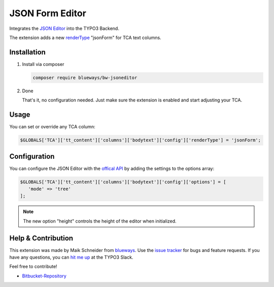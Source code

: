 JSON Form Editor
================

Integrates the `JSON Editor <https://github.com/josdejong/jsoneditor>`__ into the TYPO3 Backend.

The extension adds a new `renderType <https://docs.typo3.org/m/typo3/reference-tca/master/en-us/ColumnsConfig/Type/Text/Index.html>`__ "jsonForm" for TCA text columns.

.. figure:: ./Images/Screenshot.png
   :alt: Backend form with JSON Editor element
   :class: with-shadow


Installation
------------

.. rst-class:: bignums-tip

1. Install via composer

   .. code:: bash

      composer require blueways/bw-jsoneditor

2. Done

   That's it, no configuration needed. Just make sure the extension is enabled and start adjusting your TCA.

Usage
-----

You can set or override any TCA column:

.. code:: php

   $GLOBALS['TCA']['tt_content']['columns']['bodytext']['config']['renderType'] = 'jsonForm';


Configuration
-------------

You can configure the JSON Editor with the `offical API <https://github.com/josdejong/jsoneditor/blob/master/docs/api.md>`__ by adding the settings to the options array:

.. code:: php

   $GLOBALS['TCA']['tt_content']['columns']['bodytext']['config']['options'] = [
      'mode' => 'tree'
   ];

.. note::

   The new option "height" controls the height of the editor when initialized.

Help & Contribution
-------------------

This extension was made by Maik Schneider from `blueways <https://www.blueways.de/>`__. Use the `issue tracker <https://bitbucket.org/blueways/bw_jsoneditor/issues>`__ for bugs and feature requests. If you have any questions, you can `hit me up <https://slack.com/app_redirect?channel=C02KWTE8JRE>`__ at the TYPO3 Slack.

Feel free to contribute!

* `Bitbucket-Repository <https://bitbucket.org/blueways/bw_jsoneditor/>`__
